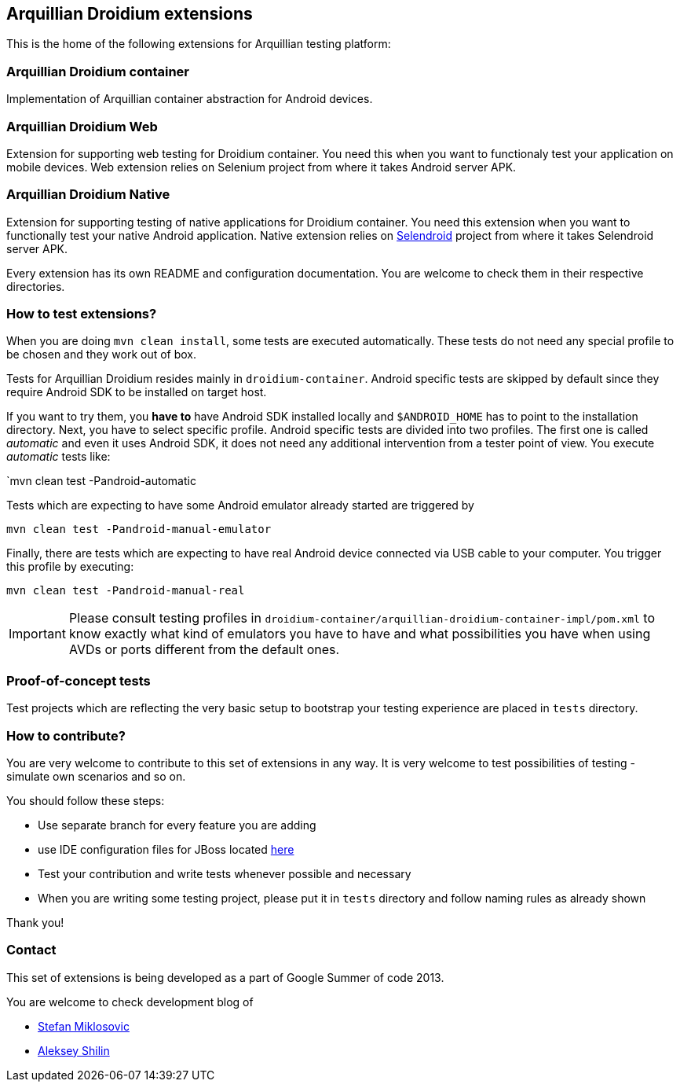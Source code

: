 == Arquillian Droidium extensions

This is the home of the following extensions for Arquillian testing platform:

=== Arquillian Droidium container

Implementation of Arquillian container abstraction for Android devices.

=== Arquillian Droidium Web

Extension for supporting web testing for Droidium container. You need this 
when you want to functionaly test your application on mobile devices.
Web extension relies on Selenium project from where it takes Android server APK.

=== Arquillian Droidium Native

Extension for supporting testing of native applications for Droidium container. You 
need this extension when you want to functionally test your native Android application.
Native extension relies on http://dominikdary.github.io/selendroid/[Selendroid] project 
from where it takes Selendroid server APK.

Every extension has its own README and configuration documentation. You are 
welcome to check them in their respective directories.

=== How to test extensions?

When you are doing `mvn clean install`, some tests are executed automatically. These 
tests do not need any special profile to be chosen and they work out of box.

Tests for Arquillian Droidium resides mainly in `droidium-container`.
Android specific tests are skipped by default since they require Android SDK to 
be installed on target host.

If you want to try them, you *have to* have Android SDK installed locally and 
`$ANDROID_HOME` has to point to the installation directory. 
Next, you have to select specific profile. Android specific tests are divided 
into two profiles. The first one is called _automatic_ and even it uses 
Android SDK, it does not need any additional intervention from a tester point of view.
You execute _automatic_ tests like:

`mvn clean test -Pandroid-automatic

Tests which are expecting to have some Android emulator already started are triggered by

`mvn clean test -Pandroid-manual-emulator`

Finally, there are tests which are expecting to have real Android device 
connected via USB cable to your computer. You trigger this profile by executing:

`mvn clean test -Pandroid-manual-real`

IMPORTANT: Please consult testing profiles in `droidium-container/arquillian-droidium-container-impl/pom.xml` to know exactly what kind of emulators you have to have and what possibilities you have when using AVDs or ports different from the default ones.

=== Proof-of-concept tests

Test projects which are reflecting the very basic setup to bootstrap your 
testing experience are placed in `tests` directory.

=== How to contribute?

You are very welcome to contribute to this set of extensions in any way. It is very welcome to test 
possibilities of testing - simulate own scenarios and so on.

You should follow these steps:

* Use separate branch for every feature you are adding
* use IDE configuration files for JBoss located https://github.com/jboss/ide-config[here]
* Test your contribution and write tests whenever possible and necessary
* When you are writing some testing project, please put it in `tests` directory and follow naming rules as already shown

Thank you!

=== Contact

This set of extensions is being developed as a part of Google Summer of code 2013.

You are welcome to check development blog of 

* http://miklosovic.net[Stefan Miklosovic]
* http://toseter.ru/[Aleksey Shilin]
